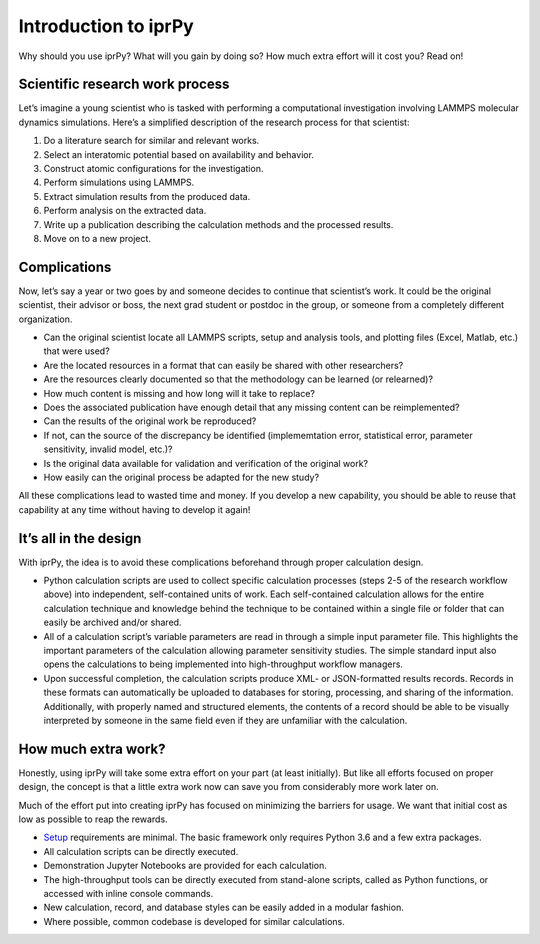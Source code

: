 
Introduction to iprPy
*********************

Why should you use iprPy?  What will you gain by doing so?  How much
extra effort will it cost you?  Read on!


Scientific research work process
================================

Let’s imagine a young scientist who is tasked with performing a
computational investigation involving LAMMPS molecular dynamics
simulations.  Here’s a simplified description of the research process
for that scientist:

1. Do a literature search for similar and relevant works.

2. Select an interatomic potential based on availability and behavior.

3. Construct atomic configurations for the investigation.

4. Perform simulations using LAMMPS.

5. Extract simulation results from the produced data.

6. Perform analysis on the extracted data.

7. Write up a publication describing the calculation methods and the
   processed results.

8. Move on to a new project.


Complications
=============

Now, let’s say a year or two goes by and someone decides to continue
that scientist’s work.  It could be the original scientist, their
advisor or boss, the next grad student or postdoc in the group, or
someone from a completely different organization.

* Can the original scientist locate all LAMMPS scripts, setup and
  analysis tools, and plotting files (Excel, Matlab, etc.) that were
  used?

* Are the located resources in a format that can easily be shared with
  other researchers?

* Are the resources clearly documented so that the methodology can be
  learned (or relearned)?

* How much content is missing and how long will it take to replace?

* Does the associated publication have enough detail that any missing
  content can be reimplemented?

* Can the results of the original work be reproduced?

* If not, can the source of the discrepancy be identified
  (implememtation error, statistical error, parameter sensitivity,
  invalid model, etc.)?

* Is the original data available for validation and verification of
  the original work?

* How easily can the original process be adapted for the new study?

All these complications lead to wasted time and money. If you develop
a new capability, you should be able to reuse that capability at any
time without having to develop it again!


It’s all in the design
======================

With iprPy, the idea is to avoid these complications beforehand
through proper calculation design.

* Python calculation scripts are used to collect specific calculation
  processes (steps 2-5 of the research workflow above) into
  independent, self-contained units of work. Each self-contained
  calculation allows for the entire calculation technique and
  knowledge behind the technique to be contained within a single file
  or folder that can easily be archived and/or shared.

* All of a calculation script’s variable parameters are read in
  through a simple input parameter file. This highlights the important
  parameters of the calculation allowing parameter sensitivity
  studies. The simple standard input also opens the calculations to
  being implemented into high-throughput workflow managers.

* Upon successful completion, the calculation scripts produce XML- or
  JSON-formatted results records. Records in these formats can
  automatically be uploaded to databases for storing, processing, and
  sharing of the information. Additionally, with properly named and
  structured elements, the contents of a record should be able to be
  visually interpreted by someone in the same field even if they are
  unfamiliar with the calculation.


How much extra work?
====================

Honestly, using iprPy will take some extra effort on your part (at
least initially).  But like all efforts focused on proper design, the
concept is that a little extra work now can save you from considerably
more work later on.

Much of the effort put into creating iprPy has focused on minimizing
the barriers for usage.  We want that initial cost as low as possible
to reap the rewards.

* `Setup <setup.rst>`_ requirements are minimal. The basic framework
  only requires Python 3.6 and a few extra packages.

* All calculation scripts can be directly executed.

* Demonstration Jupyter Notebooks are provided for each calculation.

* The high-throughput tools can be directly executed from stand-alone
  scripts, called as Python functions, or accessed with inline console
  commands.

* New calculation, record, and database styles can be easily added in
  a modular fashion.

* Where possible, common codebase is developed for similar
  calculations.
